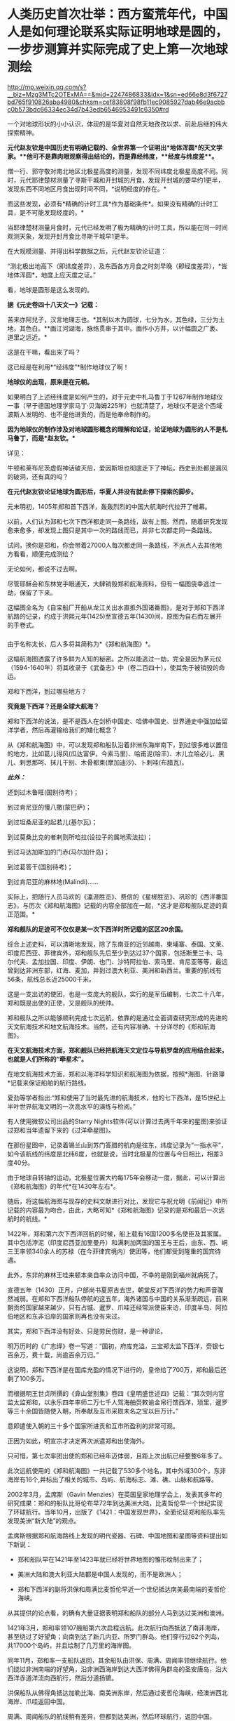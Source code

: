 * 人类历史首次壮举：西方蛮荒年代，中国人是如何理论联系实际证明地球是圆的，一步步测算并实际完成了史上第一次地球测绘

http://mp.weixin.qq.com/s?__biz=Mzg3MTc2OTExMA==&mid=2247486833&idx=1&sn=ed66e8d3f6727bd765f910826aba4980&chksm=cef83808f98fb11ec9085927dab46e9acbbc0b573bdc66334ec34d7b43edb6546953491c6350#rd


一个对地球形状的小小认识，体现的是华夏对自然天地孜孜以求、前赴后继的伟大探索精神。

[[./img/35-0.jpeg]]

[[./img/35-1.jpeg]]

*元代赵友钦是中国历史有明确记载的、全世界第一个证明出*地体浑圆*的天文学家。**他可不是靠肉眼观察得出结论的，而是靠经纬度，**经度与纬度差**。*

僧一行、郭守敬对南北地区北极星高度的测量，发现不同纬度北极星高度不同。同时，元代耶律楚材测量了寻斯干城和开封城的月食，发现开封城的要早约1更半，发现东西不同地区月食出现时间不同，*说明经度的存在。*

而这些发现，必须有*精确的计时工具*作为基础条件*。如果没有精确的计时工具，是不可能发现经度的。*

当耶律楚材测量月食时，元代已经发明了极为精确的计时工具，所以能在同一时间观测天象，发现开封月食比寻斯干城早1更半。

在大规模测量、并得出科学数据之后，元代赵友钦论证道：

“测北极出地高下（即纬度差异），及东西各方月食之时刻早晚（即经度差异），*皆地体浑圆*，地度上应天度之证。”

看，地球是圆形是这么发现的。

*据《元史卷四十八天文一》记载：*

苦来亦阿兒子，汉言地理志也。*其制以木为圆球，七分为水，其色绿，三分为土地，其色白。**画江河湖海，脉络贯串于其中。画作小方井，以计幅圆之广袤、道里之远近。*

这是在干嘛，看出来了吗？

这已经是在利用*“经纬度”*制作地球仪了啊！

*地球仪的出现，原来是在元朝。*

如果明白了上述经纬度是如何产生的，对于元史中札马鲁丁于1267年制作地球仪一事（早于德国地理学家马丁·贝海姆225年）也就清楚了，地球仪不是这个西域波斯人发明的、也不是他进贡的，而是他奉命制作的。

*因为地球仪的制作涉及对地球圆形概念的理解和论证，论证地球为圆形的人不是札马鲁丁，而是*赵友钦。**

详见：

牛顿和莱布尼茨虚假神话破灭后，爱因斯坦也彻底走下了神坛。西史到处都是漏风的破洞，还有真的吗？

*在元代赵友钦论证地球为圆形后，华夏人并没有就此停下探索的脚步。*

元末明初，1405年郑和首下西洋，轰轰烈烈的中国大航海时代拉开了帷幕。

[[./img/35-2.jpeg]]

*** 
:PROPERTIES:
:CUSTOM_ID: section
:style: margin: 0px;padding: 0px;font-weight: 400;font-size: 16px;color: rgb(51, 51, 51);font-family: mp-quote, -apple-system-font, BlinkMacSystemFont, "Helvetica Neue", "PingFang SC", "Hiragino Sans GB", "Microsoft YaHei UI", "Microsoft YaHei", Arial, sans-serif;font-style: normal;font-variant-ligatures: normal;font-variant-caps: normal;letter-spacing: normal;orphans: 2;text-align: justify;text-indent: 0px;text-transform: none;white-space: normal;widows: 2;word-spacing: 0px;-webkit-text-stroke-width: 0px;text-decoration-thickness: initial;text-decoration-style: initial;text-decoration-color: initial;
:END:
以前，人们认为郑和七次下西洋都走同一条路线，故有上图。然而，随着研究发现愈来愈多，却发现上图只是其中一次的路线而已，并非七次都走同一条路线。

试问，换你是郑和，你会带着27000人每次都走同一条路线，不派点人去其他地方看看，顺便完成测绘？

无论如何，都说不过去啊。

尽管耶稣会和东林党手眼通天，大肆销毁郑和航海资料，但有一幅图侥幸逃过一劫，保留了下来。

这幅图全名为《自宝船厂开船从龙江关出水直抵外国诸番图》，是对于郑和下西洋航路的记录，约成于洪熙元年(1425)至宣德五年(1430)间，原图为自右而左展开的手卷式。

*** 
:PROPERTIES:
:CUSTOM_ID: section-1
:END:
由于名称太长，后人多将其简称为*《郑和航海图》*。

[[./img/35-3.jpeg]]

这幅航海图透露了许多鲜为人知的秘密。之所以能逃过一劫，完全是因为茅元仪（1594-1640年）将其收录于《武备志》中（卷二百四十），使其免于被销毁的命运。

[[./img/35-4.jpeg]]

郑和下西洋，到过哪些地方？

*究竟是下西洋？还是全球大航海？*

郑和下西洋的说法，是不是西人在剑桥中国史、哈佛中国史、世界通史中强加给留洋学者，然后再灌输给我们的矮化概念？

从《郑和航海图》中，可以发现郑和船队沿着非洲东海岸南下，到过很多难以置信的地方，比如葛儿得风(瓜达富伊，今索马里)、哈甫泥(哈丰)、木儿立哈必儿、黑儿、剌思那呵、抹儿干别、木骨都束(摩加迪沙)、卜剌哇(布腊瓦)。

/*此外：*/

还到过木鲁旺(国别待考)；

到过肯尼亚的慢八撒(蒙巴萨)；

到过坦桑尼亚的起若儿(基尔瓦)；

到过莫桑比克的者剌则所哈拉(设拉子的属地索法拉)；

到过马达加斯加的门赤(马尔加什岛)；

到过葛答干(国别待考)；

到过肯尼亚的麻林地(Malindi)......

实际上，把随行人员马欢的《瀛涯胜览》、费信的《星槎胜览》、巩珍的《西洋番国志》，与历次《郑和航海图》记载的内容全部加在一起，*这才是郑和舰队足迹的真正范围。*

*郑和舰队的足迹可不仅仅是某一次下西洋时所记载的区区20余国。*

综合上述史料，可以清晰地发现，除了东南亚的近邻越南、柬埔寨、泰国、文莱、印度尼西亚、菲律宾外，郑和舰队先后至少到达过37个国家，包括斯里兰卡、马尔代夫、孟加拉国、印度、伊朗、也门、沙特阿拉伯、索马里、肯尼亚等等，最远曾到达非洲东部，红海、麦加，并到过澳大利亚、美洲和新西兰。重要的航线有56条，航线总长近25000千米。

这是一支出访的使团，也是一支庞大的舰队，实行的是军伍编制，七次二十八年，郑和既是出使的正使，又是舰队的统帅。

郑和舰队之所以能够顺利完成七次远航，依靠的是通过全面调查研究形成的先进的天文航海技术和地文航海技术。当然，还有内容准确、十分详尽的《郑和航海图》。

*在天文航海技术方面，郑和舰队已经把航海天文定位与导航罗盘的应用结合起来，也就是人们所称的“牵星术”。*

在地文航海技术方面，郑和以海洋科学知识和航海图为依据，按照*海图、针路簿*记载来保证船舶的航行路线。

夏劲等学者指出:“郑和使用了当时最先进的航海技术，他的七下西洋，是15世纪上半叶世界航海文明的一次高水平的演练与检阅。”

有人使用微软公司出品的Starry
Nights软件(可以计算过去两千年来的星图)来验证过郑和当年遗留下来的《过洋牵星图》。

在那份星图中，记录着锡兰山到苏门答腊的航向是往东，纬度记录为“一指水平”，如今该航线的纬度是北纬6度，也就是说，当时北极星的位置与今日相比，相差3度40分。

由于地球自转轴的运动，北极星位置大约每175年会移动一度，据此，可以计算出《郑和航海图》的年代*在1430年左右*。

随后，将这幅航海图与现存的史料文献进行对比，发现它与祝允明《前闻记》中所记载的内容最为吻合，由此，大略可知*《郑和航海图》记录的是郑和最后一次远航时的航线。*

[[./img/35-5.jpeg]]

1422年，郑和第六次下西洋回航的时候，船上载有16国1200多名使臣及其家属。其中包括浡泥（印度尼西亚加里曼丹）和满剌加两国的国王与王后，由东、西、峒三王率领340余人的苏禄（在今菲律宾境内）使团等，他们都受到隆重的国宾待遇。

此外，东非的麻林王哇来顿本亲自率众访问中国，不幸的是刚到福州就病死了。

宣德五年（1430）正月，户部尚书夏原吉去世，朝堂反对下西洋的势力和声音骤然减弱。在郑和下西洋船队停航的这五年，海外诸国与中国的关系渐渐疏远，前来朝贡的国家越来越少，只有占城、暹罗、爪哇还经常派使臣来访，印度半岛、阿拉伯地区和东非沿岸的国家则再也没有来过。

其实，郑和下西洋没有好处、只是劳民伤财，是一种谬论。

明万历时的《广志绎》卷一写道：“国初，府库充溢，三宝郑太监下西洋，赍银七百余万，费十载，尚逾百余万归。”

这说明，郑和下西洋是在国库充盈的情况下进行的，皇帝给了700万，郑和最后还剩了100多万。

而根据明王世贞所撰的《弇山堂别集》卷四《皇明盛世述四》记载：“其次则内官监太监郑和，以永乐四年率师二万七千人驾海舶赍敕谕金帛行馈西洋，琐里，暹罗等三十余国皆随使入朝，所奉献及互市采取未名之宝以巨万计。”

意即遣使入朝的三十多个国家所进贡和互市所盈利的非常可观。

正因为如此，明宣宗才决定再次派遣郑和出使海外。

只可惜，第七次率团出使的郑和已经年迈体弱，且距上次出航已经整整6年多了。

此次远航使用的《郑和航海图》一共记载了530多个地名，其中外域300个，东非海岸有16个,并标出了相关的城市、岛屿、航海标志、滩、礁、山脉和航路等。

[[./img/35-6.jpeg]]

2002年3月，孟席斯（Gavin
Menzies）在英国皇家地理学会上，发表其多年的研究成果：郑和的船队比哥伦布早72年到达美洲大陆，比麦哲伦早一个世纪实现了环球航行。当年10月，出版了《1421：中国发现世界》，全面论证郑和船队率先发现美洲“新大陆”的观点。

孟席斯根据郑和航海路线上发现的明代瓷器、石碑、中国地图和星图等资料提出如下新说：

- 郑和船队早在1421年至1423年就已经将世界地图的雏形绘制出来了；

- 美洲大陆和澳大利亚大陆都是中国人发现的，而不是欧洲人；

- 郑和下西洋的副将洪保和周满比麦哲伦早近一个世纪抵达南美最南端的麦哲伦海峡。

从其提供的论点看，的确有大量证据表明郑和船队的部分人马到达过美洲和澳洲。

1421年3月，郑和率领107艘船第六次启程远航。此次航行向西抵达了南非海岸，甚至绕过了好望角；向南到达了新几内亚、所罗门群岛。他们穿行过62个列岛，共17000个岛屿，并且绘制了几万里的海岸图。

同年11月，郑和率一支船队返回，其余船队由洪保、周满、周闻率领继续航行。他们绕过非洲南端的好望角，沿非洲西海岸到达大西洋佛得角群岛的圣安唐岛，沿大西洋赤道洋流向西航行，然后分道扬镳。

洪保船队从佛得角抵达加勒比海、南美洲东岸，然后通过麦哲伦海峡，经澳洲西北海岸、爪哇返回中国。

周满、周闻船队的航线稍有差异，但都到达美洲，然后环球航行，返回中国。

*中国人正的远航到了非洲好望角吗？

*是的。

*不仅如此，而且好望角的最初名称也是中国人命名的。*

好望角，地处非洲大陆的最西南端，位于如今的南非境内。

[[./img/35-7.jpeg]]

西方一直宣称，好望角是葡萄牙探险家迪亚士（Bartolomeu
Dias ）于1488年发现的。回来之后，把非洲西南角命名Cabo das
Tormentas，中译风暴角。

1988年，一些欧洲人和南非白人曾举办庆典，纪念葡萄牙航海家迪亚士“发现”好望角500周年。

之所以得名“好望角”，西人是说，只要绕过这个海角，就能前往东方的中国和印度，故此，葡萄牙国王约翰二世就把迪亚士绘制的地图上标示的“风暴角”划去，改为了“好望角”（改为Cabo
da Boa Esperança ，即Cape of Good Hope
）。从此以后，人们一直把这个海角称为“好望角”。

殊不知，好望角的真实情况与其名称恰恰相反。

其所处的位置是一条南极冷流与一条印度洋暖流的聚集地。两股洋流以每秒近一米的速度在此处汇聚，造成了巨大的风暴和波浪。这里不止浪大，而且水流会打转，素来被称为世界船只的坟墓。

[[./img/35-8.jpeg]]

*且看看中国的地图上是如何标注的：大浪山。旁边还有一个罗经正峰。*

[[./img/35-9.jpeg]]

是谁更贴切？

没有到过此处，是绝对不会深有体会、取出*“大浪山”*这样的名字的。

在非洲大陆最南端、好望角以东147公里的厄加勒斯角，有一个沉船博物馆。这里展示着从好望角及其附近海域打捞出来的各种物品与残骸，从破烂不堪的船舷，到锈迹斑斑的铁锚，从船上所载的水手生活用品，到供遇险之用的救生圈......不一而足，应有尽有。

这里被打捞上岸的瓷器，大多产自中国，一些物品上还带有明显的汉字。

《南非的船难与打捞》一书中，前言指出：“南非史料记载的第一次船难发生在1505年，一艘从印度满载香料的葡萄牙船在回程途中在莫索湾沉没。”

[[./img/35-10.jpeg]]

如坤图所言，此处四时有波浪，佛郎机商曾驾船过此海。

1570年的《奥特里乌斯世界地图》上，没有“针岬角”，只有“好望角”，错置于非洲正南端。

[[./img/35-11.jpeg]]

《坤舆万国全图》的“罗经正峰”才是正南端，“大浪山角”在非洲正南偏西的地方，与今天的地理吻合，而《奥特里乌斯世界地图》是不准确的。

假如《坤图》是抄袭《奥特里乌斯世界地图》，怎么可能把错误的信息抄成正确的呢？

由于好望角风大浪大，16世纪有很多船只在此沉没。所以，1505年的这艘葡萄牙船并非第一艘沉没的商船。

根据《南非的船难与打捞》一书的介绍，此前的南非境内就发现了中国瓷器，*中国船队极有可能在1420年前后通过好望角。*

既然好望角四时有风浪，那为何中国船队经过时却没有沉没呢？

/*该书于第29页写道：*/

“中国古代的帆船制造业代表着世界的最高水平，*欧洲直到19世纪才能够达到。*”

作为郑和舰队的随从，巩珍在《西洋番国志》中说：“宝船体势巍然，巨无与敌，蓬帆锚舵，非二三百人，莫能举动。”

《明史》记载：“造大舶，修四十四丈，广十八丈者六十二。自苏州刘家河泛海。”

其实，不仅仅是因为郑和舰船坚固，更重要的是这个庞大的航母级特混舰队极有可能采用了当时领先世界的*“蒸汽动力”。*

详见：[[https://mp.weixin.qq.com/s?__biz=Mzg3MTc2OTExMA==&mid=2247485957&idx=1&sn=cef65df8ff5d11a156e096cda0689c5e&chksm=cef83f7cf98fb66a5837b18e4e3db8ac43334e7bc6fe84d82998fc1adf5670b928e40c801fca&token=1676758917&lang=zh_CN&scene=21#wechat_redirect][颠覆认知：郑和宝船近万吨，郑和舰队是航母级特混编队，中国蒸汽机西方研究了600年才学会，航母技术更是学习了500年才掌握]]

相比之下，即使再过70多年，西方的帆船也只是一些小舢板。

1492年，西班牙航海家哥伦布远航美洲时的船队仅有3条小帆船，旗舰的排水量不足100吨。

1497年，葡萄牙航海家达·伽马远航时的船队只不过4艘船，船身长不到25米，载重量仅120吨左右，还堪称是彼时欧洲装备最精良的船只。

如此精良的装备，达·伽马返回葡萄牙里斯本时，海员死伤过半。

麦哲伦的船队返回西班牙时，船队水手所剩无几。

而郑和的船队，不但绝大多数水手安全回国，而且还带来了上千名外国国王以及使者。两者对比，可见当时在造船工艺、航海科技和驾驭海洋的能力方面，欧洲远远落后于华夏。

孟席斯经过大量研究，*特别是在对意大利威尼斯的实地考证后认为，欧洲人是在得到了郑和的航海图之后，才能远航至“好望角”的。*

他考证出来这么一条线索：　

1421年，当郑和船队抵达印度古里时，一名年轻的威尼斯人*达·康提*恰好在那里。此人曾在埃及学习过阿拉伯语，还娶了一名穆斯林妻子，后来改信了伊斯兰教，并以穆斯林商人的身份游历列国。

*达·康提*结识了那里的中国船员，并搭乘中国船队从古里到达了东非沿海的索法拉，然而随船南下西行，绕过好望角，抵达了非洲西部海岸。

当*达·康提*下船时，带走了从中国人那里得到的航海知识和几幅航海图的副本。他回到欧洲后，将其中的一幅航海图呈给为葡萄牙王室工作的制图师*弗拉·毛罗(Fra
Mauro)，*再由毛罗将那张珍贵的航海图敬献给着迷于航海的葡萄牙亲王亨利。

毛罗曾出版过*达·康提*的见闻录，还在1459年按中国航海图的样本绘制了一张世界地图。

在这份地图上，毛罗准确地画出了好望角的三角形状，他把“*好望角”*称为“德迪亚卜角”，*并画了一幅中国帆船图，还就此作了题记说明。*

*题记描述了中国水手在“好望角”休整补给的情景，还提到这些水手所发现的大鸟和鸟蛋（其实就是鸵鸟）。*

如今，数百年过去了，今天好望角的鸵鸟仍旧会伸长脖颈，欢迎游人。

由于*达·康提*的缘故，最早由华夏绘制的航海图，经由欧洲人复制或加工后，便开始在威尼斯和欧洲其他地方流传开来。

1428年，亨利亲王的哥哥、葡萄牙王储敦·佩德罗将一幅世界地图从威尼斯带回了葡萄牙。佩德罗是一个旅行家，他在游历威尼斯时，购买了一张来源于中国的世界地图，该图绘出了全世界的各个部分。

图中，*麦哲伦海峡的称谓是‘龙尾巴'，*而*好望角则有了另一个别称：‘博阿·埃斯佩兰克角'。*

注意，要到92年后的1520年，葡萄牙航海家麦哲伦才发现麦哲伦海峡，并首次通过它进入太平洋。

/根据明人茅元仪关于船队从索法拉外海以6.25节的速度向南航行，孟席斯计算出它们刚好赶上阿古拉斯洋流(Aghulas
current)，于永乐十九年七月(公元1421年8月)绕过好望角，然后搭上本贵拉洋流(Benguela
current)，到达西非的突出部。/

/为佐证自己的观点，/孟席斯/曾亲自驾船沿着他推断的当年郑和船队的航线进行环球游历，还根据郑和船队在离开索法拉后以每小时6.25海里的航行速度，判断出中国船队绕过好望角的时间应该是1421年8月。/

威尼斯共和国的天主教修士、地图学家弗拉·毛罗(Fra
Mauro)于1459年绘制了一幅《弗拉·毛罗地图》（亦称《毛罗世界地图》），*图中清晰着绘有处于亚欧大陆另一端的大都和卢沟桥。*

[[./img/35-12.jpeg]]

弗拉·毛罗在*巴多罗缪·迪亚斯（即前文的迪亚士）*绕过好望角的30年前就准确绘出好望角（其称之为迪亚卜角），他在地图中提到：

“...1420年左右，一艘印度海船或舢板不间断地横跨印度洋...*被风吹过迪亚卜角和佛得角*以及不知名的岛屿向西及西南方向航行了40天...”

“该船在第70天回到了上述迪布角。”

*经过多方考证，学术界一致肯定这条大船隶属于郑和舰队，而不是是印度海船（印方根本无此记录），而郑和舰队正好有小分队------即郑和副使洪保、周满等率领的分船队，*航向了此处。**

*《*毛罗世界地图》恰好证实了1420年时一艘从印度来的中国船取道迪布角外的男岛、女岛，穿过好望角的事实。

*此时葡萄牙的航海帆船才只探索至非洲西海岸的中部。*

根据金国平先生的解释，“Diab”是印度梵语“dvpa”(岛屿)的讹略音，然后转变为马来语dib或div形式。毛罗图上这个地名的直接词源则是阿拉伯语dsiab。所以，*迪布角是指马达加斯加岛*。

如此一来，葡萄牙水手是在东非的马达加斯加岛听说郑和舰队或与郑和舰队直接相遇的。

在锡兰山、在古里、在柯枝，航行至此的中国人都留下了石碑。

后来，人们在非洲刚果河的马塔迪瀑布发现了一座石碑，孟席斯认为碑文是中国通译来瀑布取水时用番文镌刻的。

孟席斯在书中列举了上百条证据来证实他的观点。

他认为郑和的分船队在加纳、科特迪瓦、利比里亚海岸乘洋流，搭了1500公里的便车，沿非洲西海岸北上。洋流消失时，他们已经到达塞内加尔海岸。此时的东北信风又把他们吹向西南的绿角群岛，就是毛罗描述过的那个岛屿。

而这一观点，李约瑟博士在《中国科学技术史》第四卷中表示了认可。

孟席斯考证后认为，洪保甚至向南越过德雷克海峡，在南极洲舶岸，并登上南设得兰群岛的冰原。此后，洪保船队掉头东返，沿南纬52度40分的航线航行，在澳大利亚停舶。

而周满的船队在通过麦哲伦海峡之后，则进入南太平洋，抵达澳大利亚。

*双方的航线沿着相反的方向，合拢成一个封闭的圆圈，恰好以实际的航行证明了地球是一个圆形的球体。*

此后，洪保与周满从澳大利亚北部和西部分别按不同的航线回到中国。

[[./img/35-13.jpeg]]

美洲东海岸，不仅发现了大量的青花，而且发掘了当地土著不可能制造的巨型铁锚。

孟席斯的上述观点绝不是空穴来风，除了书中所列的证据外，他还得到了许多考古方面的证据支持，例如：

加利福尼亚萨卡拉门托河岸40英尺厚的沉沙、淤泥下，地磁仪勘测出一个被掩埋的物体，长85英尺，宽30英尺，形状与陪同郑和舰队的贸易船只非常相似。挖出的木头碎块经碳测定为永乐八年（1410）左右。

又发现了其运载的种子，其中包含中国特有的种子；发现了15世纪美洲所没有的大米。

1874年加利福尼亚官方调查员史蒂芬·鲍尔斯声称离萨卡拉门托船西北约一百多公里的地方有中国居留民的语言证据，但欧洲移民带来的疾病已经杀死了当地中国居留民和其他印度人。

原产于中美洲的植物，在大航海之前已经在世界各地传播了。复活节岛上发现红薯、西红柿和木瓜；夏威夷有红薯，中国、菲律宾都有玉米。

在一个南宋吉州窑的黑釉彩绘瓷器罐上，又罕见地发现了一张亦图亦画的世界地图。

......

*综上所述，所谓的郑和下西洋，其实并非只是“西洋”，而是实打实的环球航行。*

*而这是建立在元代赵友钦论证地球是球形的基础上的实地勘测和考察。*

*在西方处于蛮荒的那个年代，从1297年制作地球仪开始，到1421年完成环球航行，测绘全球，中国人用了124年。*

由此，大明天启年间出现了与今日大体一致的地球仪，就一点儿也不稀奇了。

果然，技术都是一丁一点积累起来的。

详见：[[https://mp.weixin.qq.com/s?__biz=Mzg3MTc2OTExMA==&mid=2247484427&idx=1&sn=bdb18b08f2423c838519f6b779e53139&chksm=cef83172f98fb8647be1a5813591bf46327db569aa7699f2151504ea2ed16f9024afdd1b90c7&token=1676758917&lang=zh_CN&scene=21#wechat_redirect][你也许不知道，明朝就有地球仪了。为什么华夏的发明创造和成就屡屡被算到西方的头上？因为有“间”。]]

[[./img/35-14.jpeg]]

虽然，阐述郑和舰队的事情有些枯燥，但这些被西方刻意抹去的历史我们应该知道，不能被永远蒙蔽下去。

/*因为：*/

看不见别人的虚假，就不会珍惜自己的真实。

看不见别人的卑劣，就不会发现自己的高贵。

看不见别人的丑恶，就认识不到自己的伟大。

